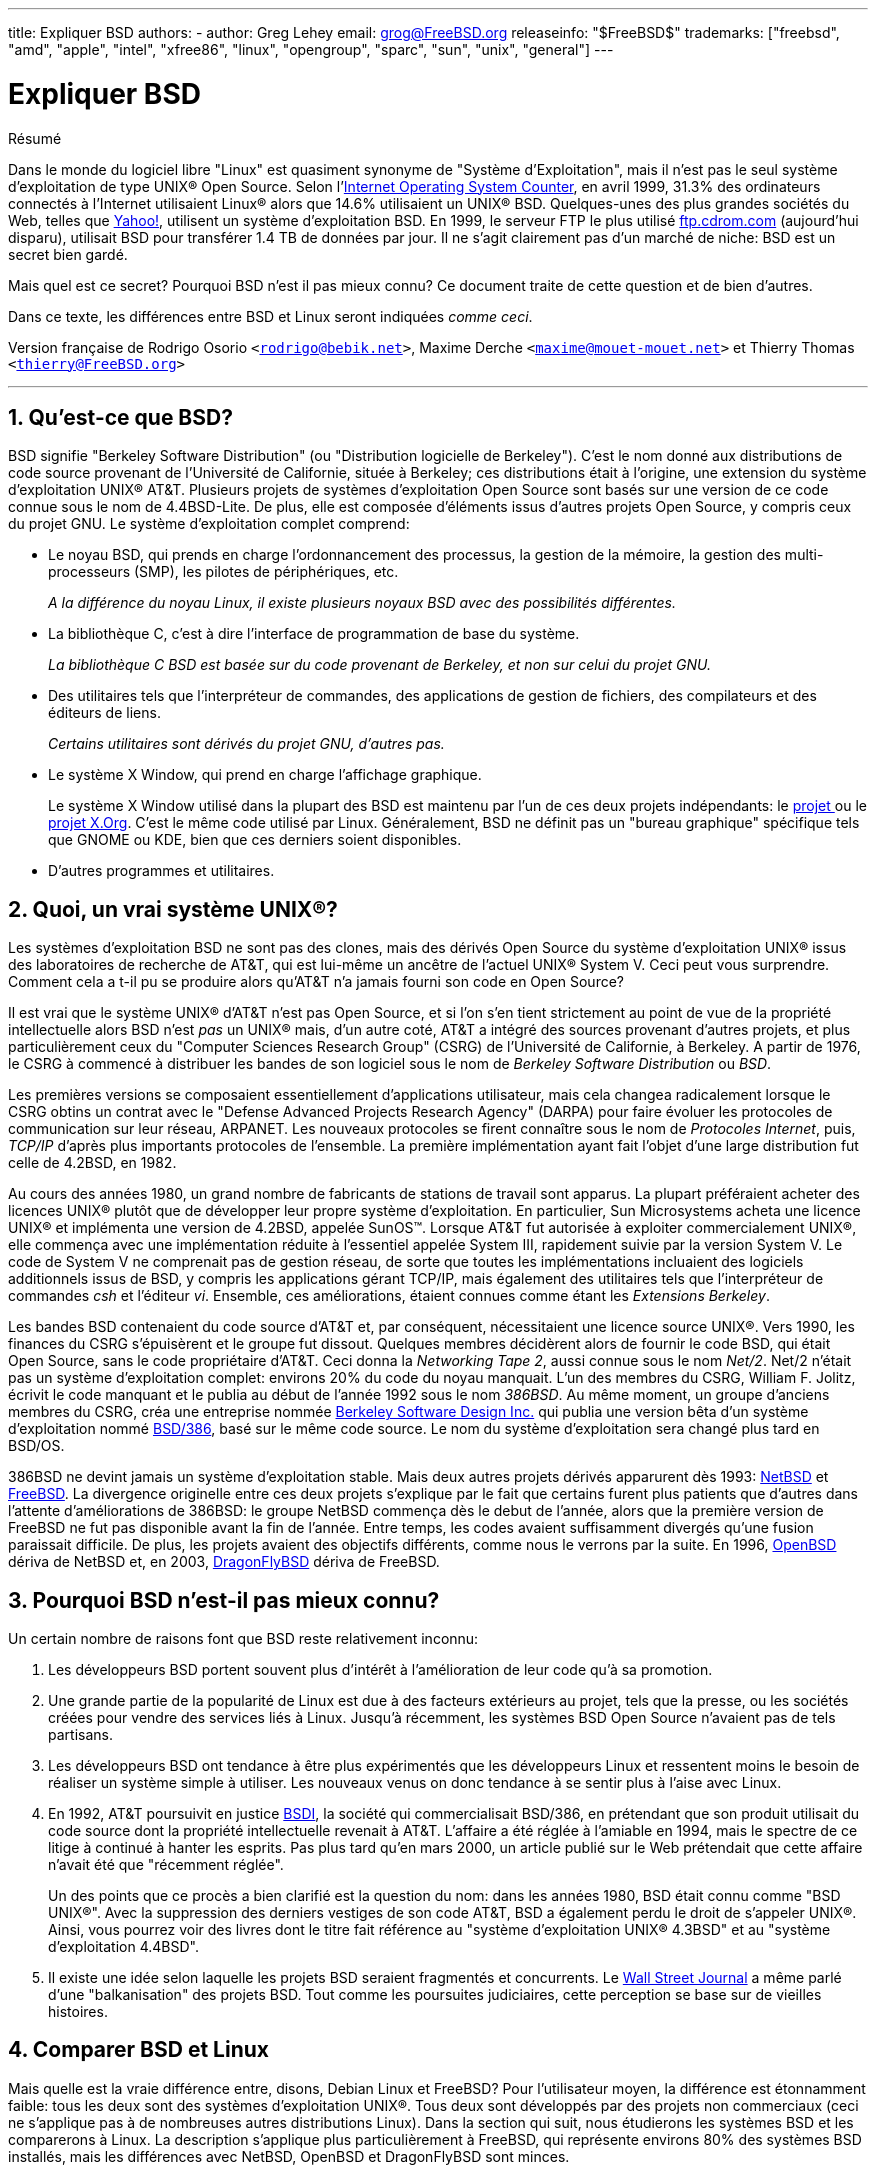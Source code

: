 ---
title: Expliquer BSD
authors:
  - author: Greg Lehey
    email: grog@FreeBSD.org
releaseinfo: "$FreeBSD$" 
trademarks: ["freebsd", "amd", "apple", "intel", "xfree86", "linux", "opengroup", "sparc", "sun", "unix", "general"]
---

= Expliquer BSD
:doctype: article
:toc: macro
:toclevels: 1
:icons: font
:sectnums:
:sectnumlevels: 6
:source-highlighter: rouge
:experimental:
:toc-title: Table des matières
:part-signifier: Partie
:chapter-signifier: Chapitre
:appendix-caption: Annexe
:table-caption: Tableau
:example-caption: Exemple

[.abstract-title]
Résumé

Dans le monde du logiciel libre "Linux" est quasiment synonyme de "Système d'Exploitation", mais il n'est pas le seul système d'exploitation de type UNIX(R) Open Source. Selon l'http://www.leb.net/hzo/ioscount/data/r.9904.txt[Internet Operating System Counter], en avril 1999, 31.3% des ordinateurs connectés à l'Internet utilisaient Linux(R) alors que 14.6% utilisaient un UNIX(R) BSD. Quelques-unes des plus grandes sociétés du Web, telles que http://www.yahoo.com/[Yahoo!], utilisent un système d'exploitation BSD. En 1999, le serveur FTP le plus utilisé link:ftp://ftp.cdrom.com/[ftp.cdrom.com] (aujourd'hui disparu), utilisait BSD pour transférer 1.4 TB de données par jour. Il ne s'agit clairement pas d'un marché de niche: BSD est un secret bien gardé.

Mais quel est ce secret? Pourquoi BSD n'est il pas mieux connu? Ce document traite de cette question et de bien d'autres.

Dans ce texte, les différences entre BSD et Linux seront indiquées __comme ceci__.

Version française de Rodrigo Osorio `<rodrigo@bebik.net>`, Maxime Derche `<maxime@mouet-mouet.net>` et Thierry Thomas `<thierry@FreeBSD.org>`

'''

toc::[]

[[what-is-bsd]]
== Qu'est-ce que BSD?

BSD signifie "Berkeley Software Distribution" (ou "Distribution logicielle de Berkeley"). C'est le nom donné aux distributions de code source provenant de l'Université de Californie, située à Berkeley; ces distributions était à l'origine, une extension du système d'exploitation UNIX(R) AT&T. Plusieurs projets de systèmes d'exploitation Open Source sont basés sur une version de ce code connue sous le nom de 4.4BSD-Lite. De plus, elle est composée d'éléments issus d'autres projets Open Source, y compris ceux du projet GNU. Le système d'exploitation complet comprend:

* Le noyau BSD, qui prends en charge l'ordonnancement des processus, la gestion de la mémoire, la gestion des multi-processeurs (SMP), les pilotes de périphériques, etc.
+ 
__A la différence du noyau Linux, il existe plusieurs noyaux BSD avec des possibilités différentes.__
* La bibliothèque C, c'est à dire l'interface de programmation de base du système.
+ 
__La bibliothèque C BSD est basée sur du code provenant de Berkeley, et non sur celui du projet GNU.__
* Des utilitaires tels que l'interpréteur de commandes, des applications de gestion de fichiers, des compilateurs et des éditeurs de liens.
+ 
__Certains utilitaires sont dérivés du projet GNU, d'autres pas.__
* Le système X Window, qui prend en charge l'affichage graphique.
+ 
Le système X Window utilisé dans la plupart des BSD est maintenu par l'un de ces deux projets indépendants: le http://www.XFree86.org/[projet ] ou le http://www.X.org/[projet X.Org]. C'est le même code utilisé par Linux. Généralement, BSD ne définit pas un "bureau graphique" spécifique tels que GNOME ou KDE, bien que ces derniers soient disponibles.
* D'autres programmes et utilitaires.

[[what-a-real-unix]]
== Quoi, un vrai système UNIX(R)?

Les systèmes d'exploitation BSD ne sont pas des clones, mais des dérivés Open Source du système d'exploitation UNIX(R) issus des laboratoires de recherche de AT&T, qui est lui-même un ancêtre de l'actuel UNIX(R) System V. Ceci peut vous surprendre. Comment cela a t-il pu se produire alors qu'AT&T n'a jamais fourni son code en Open Source?

Il est vrai que le système UNIX(R) d'AT&T n'est pas Open Source, et si l'on s'en tient strictement au point de vue de la propriété intellectuelle alors BSD n'est _pas_ un UNIX(R) mais, d'un autre coté, AT&T a intégré des sources provenant d'autres projets, et plus particulièrement ceux du "Computer Sciences Research Group" (CSRG) de l'Université de Californie, à Berkeley. A partir de 1976, le CSRG à commencé à distribuer les bandes de son logiciel sous le nom de _Berkeley Software Distribution_ ou __BSD__.

Les premières versions se composaient essentiellement d'applications utilisateur, mais cela changea radicalement lorsque le CSRG obtins un contrat avec le "Defense Advanced Projects Research Agency" (DARPA) pour faire évoluer les protocoles de communication sur leur réseau, ARPANET. Les nouveaux protocoles se firent connaître sous le nom de __Protocoles Internet__, puis, _TCP/IP_ d'après plus importants protocoles de l'ensemble. La première implémentation ayant fait l'objet d'une large distribution fut celle de 4.2BSD, en 1982.

Au cours des années 1980, un grand nombre de fabricants de stations de travail sont apparus. La plupart préféraient acheter des licences UNIX(R) plutôt que de développer leur propre système d'exploitation. En particulier, Sun Microsystems acheta une licence UNIX(R) et implémenta une version de 4.2BSD, appelée SunOS(TM). Lorsque AT&T fut autorisée à exploiter commercialement UNIX(R), elle commença avec une implémentation réduite à l'essentiel appelée System III, rapidement suivie par la version System V. Le code de System V ne comprenait pas de gestion réseau, de sorte que toutes les implémentations incluaient des logiciels additionnels issus de BSD, y compris les applications gérant TCP/IP, mais également des utilitaires tels que l'interpréteur de commandes _csh_ et l'éditeur __vi__. Ensemble, ces améliorations, étaient connues comme étant les __Extensions Berkeley__.

Les bandes BSD contenaient du code source d'AT&T et, par conséquent, nécessitaient une licence source UNIX(R). Vers 1990, les finances du CSRG s'épuisèrent et le groupe fut dissout. Quelques membres décidèrent alors de fournir le code BSD, qui était Open Source, sans le code propriétaire d'AT&T. Ceci donna la __Networking Tape 2__, aussi connue sous le nom __Net/2__. Net/2 n'était pas un système d'exploitation complet: environs 20% du code du noyau manquait. L'un des membres du CSRG, William F. Jolitz, écrivit le code manquant et le publia au début de l'année 1992 sous le nom __386BSD__. Au même moment, un groupe d'anciens membres du CSRG, créa une entreprise nommée http://www.bsdi.com/[Berkeley Software Design Inc.] qui publia une version bêta d'un système d'exploitation nommé http://www.bsdi.com/[BSD/386], basé sur le même code source. Le nom du système d'exploitation sera changé plus tard en BSD/OS.

386BSD ne devint jamais un système d'exploitation stable. Mais deux autres projets dérivés apparurent dès 1993: http://www.NetBSD.org/[NetBSD] et link:https://www.FreeBSD.org/[FreeBSD]. La divergence originelle entre ces deux projets s'explique par le fait que certains furent plus patients que d'autres dans l'attente d'améliorations de 386BSD: le groupe NetBSD commença dès le debut de l'année, alors que la première version de FreeBSD ne fut pas disponible avant la fin de l'année. Entre temps, les codes avaient suffisamment divergés qu'une fusion paraissait difficile. De plus, les projets avaient des objectifs différents, comme nous le verrons par la suite. En 1996, http://www.OpenBSD.org/[OpenBSD] dériva de NetBSD et, en 2003, http://www.dragonflybsd.org/[DragonFlyBSD] dériva de FreeBSD.

[[why-is-bsd-not-better-known]]
== Pourquoi BSD n'est-il pas mieux connu?

Un certain nombre de raisons font que BSD reste relativement inconnu:

. Les développeurs BSD portent souvent plus d'intérêt à l'amélioration de leur code qu'à sa promotion.
. Une grande partie de la popularité de Linux est due à des facteurs extérieurs au projet, tels que la presse, ou les sociétés créées pour vendre des services liés à Linux. Jusqu'à récemment, les systèmes BSD Open Source n'avaient pas de tels partisans.
. Les développeurs BSD ont tendance à être plus expérimentés que les développeurs Linux et ressentent moins le besoin de réaliser un système simple à utiliser. Les nouveaux venus on donc tendance à se sentir plus à l'aise avec Linux.
. En 1992, AT&T poursuivit en justice http://www.bsdi.com/[BSDI], la société qui commercialisait BSD/386, en prétendant que son produit utilisait du code source dont la propriété intellectuelle revenait à AT&T. L'affaire a été réglée à l'amiable en 1994, mais le spectre de ce litige à continué à hanter les esprits. Pas plus tard qu'en mars 2000, un article publié sur le Web prétendait que cette affaire n'avait été que "récemment réglée".
+ 
Un des points que ce procès a bien clarifié est la question du nom: dans les années 1980, BSD était connu comme "BSD UNIX(R)". Avec la suppression des derniers vestiges de son code AT&T, BSD a également perdu le droit de s'appeler UNIX(R). Ainsi, vous pourrez voir des livres dont le titre fait référence au "système d'exploitation UNIX(R) 4.3BSD" et au "système d'exploitation 4.4BSD".
. Il existe une idée selon laquelle les projets BSD seraient fragmentés et concurrents. Le http://interactive.wsj.com/bin/login?Tag=/&URI=/archive/retrieve.cgi%253Fid%253DSB952470579348918651.djm&[Wall Street Journal] a même parlé d'une "balkanisation" des projets BSD. Tout comme les poursuites judiciaires, cette perception se base sur de vieilles histoires.

[[comparing-bsd-and-linux]]
== Comparer BSD et Linux

Mais quelle est la vraie différence entre, disons, Debian Linux et FreeBSD? Pour l'utilisateur moyen, la différence est étonnamment faible: tous les deux sont des systèmes d'exploitation UNIX(R). Tous deux sont développés par des projets non commerciaux (ceci ne s'applique pas à de nombreuses autres distributions Linux). Dans la section qui suit, nous étudierons les systèmes BSD et les comparerons à Linux. La description s'applique plus particulièrement à FreeBSD, qui représente environs 80% des systèmes BSD installés, mais les différences avec NetBSD, OpenBSD et DragonFlyBSD sont minces.

=== A qui appartient BSD?

Aucune personne ou société n'est propriétaire de BSD. BSD est créé et distribué par une communauté de contributeurs impliqués et d'une grande expertise technique, situés partout dans le monde. Quelques composants de BSD sont issus d'autres projets Open Source, gérés par d'autres personnes.

=== Comment BSD est-il développé et mis à jour?

Les noyaux BSD sont développés et mis à jour suivant les modèle de développement de l'Open Source. Chaque projet maintient un _arbre des sources_ publique et accessible au moyen de http://www.cvshome.org/[Concurrent Versions System ] (CVS), un système de gestion de version, qui maintient l'ensemble des fichiers du projet, y compris la documentation ainsi que d'autres fichiers. CVS permet aux utilisateurs de faire un "check out" (extraire une copie) de n'importe quelle version du système.

Un grand nombre de développeurs à travers le monde contribuent à l'amélioration de BSD. Ils sont divisés en trois catégories:

* Les _contributeurs_ écrivent le code ou la documentation. Ils ne sont pas autorisés à "commiter" (ajouter du code) directement dans l'arbre des sources. Pour que leur code soit intégré au système, il doit être examiné et contrôlé par un développeur enregistré, connu en tant que __committer__.
* Les _committers_ sont des développeurs qui ont un droit d'écriture dans l'arbre des sources. Pour devenir committer, une personne doit démontrer ses compétences dans le domaine où elle travaille.
+ 
Il est à la discrétion du committer de déterminer si il doit obtenir l'autorisation avant d'intégrer des changements dans l'arbre des sources. En général, un committer expérimenté a la possibilité de faire des changements qui sont manifestement corrects sans qu'un consensus soit nécessaire. Par exemple, un committer du projet de documentation peut corriger des erreurs typographiques ou grammaticales sans relecture. D'un autre côté, les développeurs effectuant des changements complexes d'une grande portée sont supposés soumettre leur code pour relecture avant de l'intégrer. Dans des cas extrêmes, un membre de la "core team" (équipe de base) avec le titre d'architecte principal peut exiger que les changements soient retirés de l'arbre des sources, un processus connu sous le nom de _backing out_. Tous les committers reçoivent des courriers électroniques décrivant chaque modification, il est donc impossible de d'effectuer des changements de manière secrète.
* La _Core team_ (équipe de base). Les projets FreeBSD et NetBSD ont chacun une équipe de base qui gère le projet. Ces équipes ont été constituées dans le cadre des projets, et leur rôle n'est pas toujours bien défini. Il n'est pas nécessaire d'être un développeur pour être membre de la core team, bien que cela semble normal. Les règles de cette équipe varient d'un projet à l'autre, mais ses membres ont une parole plus forte dans la direction du projet que les autres développeurs ne faisant pas partie de cette équipe.

Cette organisation diffère de celle de Linux sur de nombreux points:

. Aucune personne ne contrôle à elle seule le contenu du système. En pratique, cette différence est surévaluée, puisque l'architecte en chef peut exiger que du code soit retiré, de même que sur le projet Linux plusieurs personnes sont autorisées à effectuer des changements.
. D'un autre côté, il y a _un_ dépôt central, un emplacement unique ou vous pouvez trouver l'ensemble des sources du système, y compris toutes les anciennes versions.
. Les projets BSD maintiennent l'ensemble du "Système d'Exploitation", pas seulement le noyau. Cette distinction est peu utile: ni BSD ni Linux ne sont utiles sans applications. Les applications utilisées avec BSD sont bien souvent les mêmes que celles utilisées avec Linux.
. En raison de la maintenance structurée d'un seul arbre des sources sous CVS, le développement de BSD est clair, et il est possible d'accéder à n'importe quelle version du système au travers de son numéro de version de publication, ou par date. CVS permets également une mise à jour incrémentale du système: par exemple, le dépôt des sources est mis à jour près de 100 fois par jour. La plupart de ces changements sont mineurs.

=== La publication des versions ("releases") de BSD

FreeBSD, NetBSD et OpenBSD fournissent le système en trois différentes "versions" ("releases"). Tout comme Linux, chaque version se voit assigner un numéro tel que 1.4.1 ou 3.5. De plus, le numéro de version possède un suffixe indiquant son objectif:

. La version de développement du système est appelée _CURRENT_. FreeBSD assigne un numéro à la version CURRENT, par exemple FreeBSD 5.0-CURRENT. NetBSD emploie une méthode de nommage légèrement différente et appose un suffixe d'une seule lettre qui indique des changements dans l'interface interne, par exemple NetBSD 1.4.3G. OpenBSD n'assigne pas de numéro ("OpenBSD-current"). Tous les nouveaux développements du système vont dans cette branche.
. A intervalles réguliers, environs deux à quatre fois par an, les projets sortent une version _RELEASE_ du système, qui est disponible sur CD-ROM et gratuitement téléchargeable sur les sites FTP, par exemple OpenBSD 2.6-RELEASE ou NetBSD 1.4-RELEASE. La version RELEASE est destinée aux utilisateurs finaux et est la version normale du système. NetBSD fournit également des _correctifs de release_ avec un troisième chiffre, par exemple NetBSD 1.4.2.
. Si des bogues sont découverts dans une version RELEASE, ils sont corrigés, et les correctifs sont incorporés à l'arbre des sources CVS. Sous FreeBSD, la version résultante est appelée version _STABLE_, alors que NetBSD et OpenBSD continuent à l'appeler version RELEASE. Des fonctions mineures peuvent aussi être ajoutées à la branche après une période de test dans la branche CURRENT.

__Par contraste, Linux maintient deux arborescences de code séparées: la version stable et la version de développement. La version stable est nommée avec un numéro de version mineur pair, tel que 2.0, 2.2 or 2.4. La version de développement est quant à elle nommée avec un numéro de version mineur impair, tel que 2.1, 2.3 ou 2.5. Dans chaque cas, ce numéro est suivi par un numéro supplémentaire déterminant la version exacte. Chaque distributeur ajoute en outre ses propres utilitaires et applications utilisateur, ce qui fait que le nom de la distribution est tout aussi important. Chaque fournisseur de distribution assigne des numéros de version à sa distribution; ainsi, une description complète ressemble à quelque chose comme "TurboLinux 6.0 avec le noyau 2.2.14"__.

=== Quelles sont les versions de BSD disponibles?

En contraste avec le grand nombre de distributions Linux, il n'y a que quatre BSD Open Source. Chaque projet BSD maintient sa propre arborescence des sources et son propre noyau. En pratique, cependant, il y a moins de divergences dans le code de base de ces différents projets que dans Linux.

Il est difficile de classer les objectifs de chaque projet: les différences sont très subjectives. Fondamentalement,

* FreeBSD vise les hautes performances et la simplicité d'utilisation pour l'utilisateur final; il est l'un des système d'exploitation favoris des fournisseurs de contenu sur le Web. Il fonctionne sur de nombreuses plate-formes, incluant les systèmes basés sur les processeurs i386(TM) ("PC"), AMD 64-bit, UltraSPARC(R), Compaq Alpha et les systèmes de type NEC PC-98. Le projet FreeBSD a beaucoup plus d'utilisateurs que les autres projets.
* NetBSD vise la portabilité maximale: son slogan est "of course it runs NetBSD" ("bien sur ça tourne sous NetBSD"). Il fonctionne aussi bien sur des ordinateurs de poche que sur des gros serveurs, et a été utilisé par la NASA dans le cadre de missions spatiales. C'est un très bon choix pour fonctionner sur du vieux matériel non-Intel(R).
* OpenBSD vise la sécurité et la pureté du code: il emploie une combinaison de concepts Open Source et une relecture rigoureuse du code pour créer un système qui est manifestement bon, et qui, de fait, est le choix privilégié des organismes conscients des aspects de sécurité, tels que les banques, les bourses de valeurs et les ministères du gouvernement des Etats-Unis d'Amérique. Tout comme NetBSD, il fonctionne sur de nombreuses plate-formes.
* DragonFlyBSD vise les hautes performances et la montée en charge sur n'importe quel système depuis le système mono-processeur jusqu'au système massivement parallélisé. DragonFlyBSD a plusieurs objectifs techniques à long terme, mais est essentiellement axé sur la fourniture d'un système pour les architectures symétriques (SMP) qui soit facile à comprendre, à maintenir, et pour lequel il serait simple de développer.

Il existe deux autres systèmes d'exploitation UNIX(R) BSD qui ne sont pas Open Source: BSD/OS et Mac OS(R) X d'Apple:

* BSD/OS est le plus ancien des dérivés de 4.4 BSD. Il n'est pas Open Source, bien que le code source soit disponible à un coût relativement faible. Il ressemble à FreeBSD sur plusieurs aspects. Deux ans après l'acquisition de BSDi par Wind River Systems, BSD/OS échoua dans sa tentative d'exister en tant que produit indépendant. Le support et le code sont encore disponibles chez Wind River, mais tous les nouveaux développements se concentrent sur le système d'exploitation embarqué VxWorks.
* http://www.apple.com/macosx/server/[Mac OS(R) X] est la dernière version du système d'exploitation pour les ordinateurs de la lignée Macintosh(R) d'http://www.apple.com/[Apple Computer Inc.]. Le cœur BSD de ce système d'exploitation, http://developer.apple.com/darwin/[Darwin], est disponible sous la forme d'un système d'exploitation totalement fonctionnel pour les ordinateurs x86 et PPC. Le système graphique Aqua/Quartz et plusieurs autres éléments propriétaires de Mac OS(R) X restent cependant à sources fermées. Plusieurs développeurs de Darwin sont aussi des committers de FreeBSD, et vice-versa.

=== En quoi la licence BSD diffère-t-elle de la licence publique GNU?

Linux est disponible sous licence http://www.fsf.org/copyleft/gpl.html[GNU General Public License] (GPL), qui a été conçue pour éliminer les logiciels à code source fermé. En particulier, tout travail dérivé d'un produit fourni sous licence GPL doit également être fourni avec son code source si ce dernier est demandé. A contrario, la http://www.opensource.org/licenses/bsd-license.html[licence BSD] est moins restrictive: la distribution des binaires seuls est autorisée. Ceci est particulièrement attrayant pour des applications embarquées.

=== Que dois-je savoir d'autre?

Dans la mesure où moins d'applications sont disponibles pour BSD que pour Linux, les développeurs BSD ont créé un système de compatibilité avec Linux, qui permet aux programmes Linux de fonctionner sous BSD. Le système inclut à la fois des modifications au niveau du noyau, afin que les appels systèmes Linux se fassent correctement, et les fichiers de compatibilité Linux, tels que la bibliothèque C. Il n'y a pas de différence notable au niveau de la vitesse entre une application Linux exécutée sur une machine Linux et une application Linux exécutée sur une machine BSD de puissance équivalente.

De part sa nature "tout provient d'un même fournisseur", BSD jouit du fait que les mises à jour sont plus faciles à réaliser que dans bien des cas avec Linux. BSD gère la mise à jour des versions des bibliothèques en fournissant de modules de compatibilité pour des versions de bibliothèques plus anciennes; il est donc possible d'exécuter des binaires vieux de plusieurs années sans aucun problème.

=== Lequel dois-je utiliser, BSD ou Linux?

Qu'est-ce que cela signifie en pratique? Qui devrait utiliser BSD et qui devrait utiliser Linux?

Il est très difficile de répondre à cette question. Voici quelques éléments de réponse:

* "Si ce n'est pas cassé, ne le réparez pas": Si vous utilisez déjà un système d'exploitation Open Source, et que vous en êtes content, alors il n'y a probablement aucune bonne raison d'en changer.
* Les systèmes BSD, et plus particulièrement FreeBSD, peuvent avoir de performances notablement supérieures à Linux. Mais pas sur tous les points. Dans la plupart des cas, il y a peu ou pas de différences. Dans certains cas, Linux peut avoir de meilleures performances que FreeBSD.
* En général, les systèmes BSD sont réputés plus fiables, en grande partie en raison d'un code de base plus mature.
* Les projets BSD ont une meilleure réputation en raison de la qualité et l'exhaustivité de leur documentation. Les divers projets de documentation tentent de fournir une documentation constamment mise à jour, en différentes langues, et traitant de tous les aspects du système.
* La licence BSD peut être plus attractive que la GPL.
* BSD peut exécuter la plupart des binaires Linux, alors que Linux ne peut pas executer les binaires BSD. Plusieurs implémentations de BSD peuvent exécuter les binaires issus d'autres systèmes UNIX(R). BSD peut donc représenter une voie de migration plus simple depuis les autres systèmes que ne pourrait l'être Linux.

=== Qui fournit du support, des services, et de la formation pour BSD?

BSDi / http://www.freebsdmall.com[FreeBSD Mall, Inc.] fournit du support pour FreeBSD depuis près de 10 ans.

En plus, chacun des projets dispose d'une liste de consultants à embaucher: link:https://www.FreeBSD.org/commercial/consult_bycat/[FreeBSD], http://www.netbsd.org/gallery/consultants.html[NetBSD], et http://www.openbsd.org/support.html[OpenBSD].
